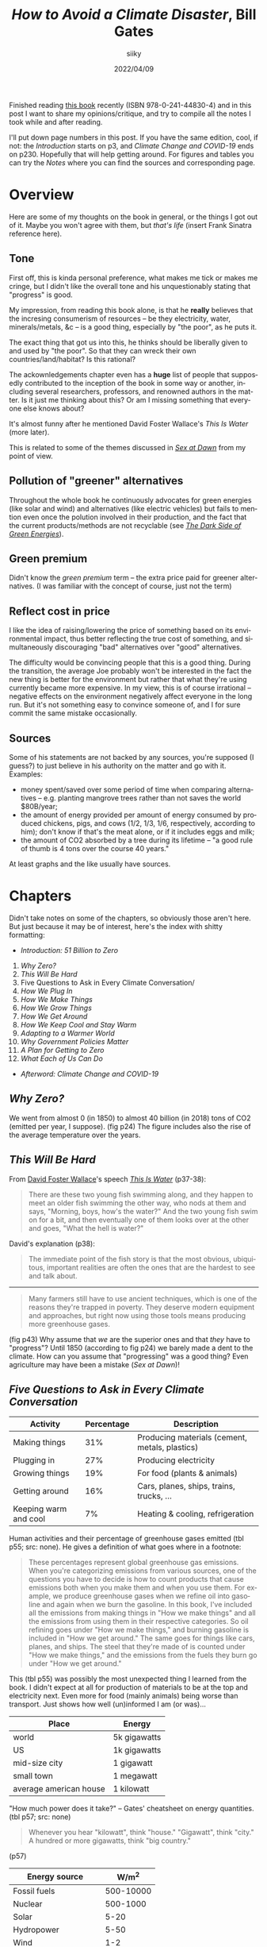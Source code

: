 #+TITLE: /How to Avoid a Climate Disaster/, Bill Gates
#+AUTHOR: siiky
#+DATE: 2022/04/09
#+LANGUAGE: en

Finished reading [[https://en.wikipedia.org/wiki/How_to_Avoid_a_Climate_Disaster][this book]] recently (ISBN 978-0-241-44830-4) and in this post I
want to share my opinions/critique, and try to compile all the notes I took
while and after reading.

I'll put down page numbers in this post. If you have the same edition, cool, if
not: the /Introduction/ starts on p3, and /Climate Change and COVID-19/ ends on
p230. Hopefully that will help getting around. For figures and tables you can
try the /Notes/ where you can find the sources and corresponding page.

* Overview

Here are some of my thoughts on the book in general, or the things I got out of
it. Maybe you won't agree with them, but /that's life/ (insert Frank Sinatra
reference here).

** Tone

First off, this is kinda personal preference, what makes me tick or makes me
cringe, but I didn't like the overall tone and his unquestionably stating that
"progress" is good.

My impression, from reading this book alone, is that he *really* believes that
the incresing consumerism of resources -- be they electricity, water,
minerals/metals, &c -- is a good thing, especially by "the poor", as he puts it.

The exact thing that got us into this, he thinks should be liberally given to
and used by "the poor". So that they can wreck their own countries/land/habitat?
Is this rational?

The ackownledgements chapter even has a *huge* list of people that supposedly
contributed to the inception of the book in some way or another, including
several researchers, professors, and renowned authors in the matter. Is it just
me thinking about this? Or am I missing something that everyone else knows
about?

It's almost funny after he mentioned David Foster Wallace's /This Is Water/
(more later).

This is related to some of the themes discussed in [[https://en.wikipedia.org/wiki/Sex_at_Dawn][/Sex at Dawn/]] from my
point of view.

** Pollution of "greener" alternatives

Throughout the whole book he continuously advocates for green energies (like
solar and wind) and alternatives (like electric vehicles) but fails to mention
even once the polution involved in their production, and the fact that the
current products/methods are not recyclable (see [[https://en.wikipedia.org/wiki/Guillaume_Pitron][/The Dark Side of Green
Energies/]]).

** Green premium

Didn't know the /green premium/ term -- the extra price paid for greener
alternatives. (I was familiar with the concept of course, just not the term)

** Reflect cost in price

I like the idea of raising/lowering the price of something based on its
environmental impact, thus better reflecting the true cost of something, and
simultaneously discouraging "bad" alternatives over "good" alternatives.

The difficulty would be convincing people that this is a good thing. During the
transition, the average Joe probably won't be interested in the fact the new
thing is better for the environment but rather that what they're using currently
became more expensive. In my view, this is of course irrational -- negative
effects on the environment negatively affect everyone in the long run. But it's
not something easy to convince someone of, and I for sure commit the same
mistake occasionally.

** Sources

Some of his statements are not backed by any sources, you're supposed (I guess?)
to just believe in his authority on the matter and go with it. Examples:

+ money spent/saved over some period of time when comparing alternatives -- e.g. planting mangrove trees rather than not saves the world $80B/year;
+ the amount of energy provided per amount of energy consumed by produced chickens, pigs, and cows (1/2, 1/3, 1/6, respectively, according to him); don't know if that's the meat alone, or if it includes eggs and milk;
+ the amount of CO2 absorbed by a tree during its lifetime -- "a good rule of thumb is 4 tons over the course 40 years."

At least graphs and the like usually have sources.

* Chapters

Didn't take notes on some of the chapters, so obviously those aren't here. But
just because it may be of interest, here's the index with shitty formatting:

+ /Introduction: 51 Billion to Zero/

1. /Why Zero?/
2. /This Will Be Hard/
3. Five Questions to Ask in Every Climate Conversation/
4. /How We Plug In/
5. /How We Make Things/
6. /How We Grow Things/
7. /How We Get Around/
8. /How We Keep Cool and Stay Warm/
9. /Adapting to a Warmer World/
10. /Why Government Policies Matter/
11. /A Plan for Getting to Zero/
12. /What Each of Us Can Do/

+ /Afterword: Climate Change and COVID-19/

** /Why Zero?/

We went from almost 0 (in 1850) to almost 40 billion (in 2018) tons of CO2
(emitted per year, I suppose). (fig p24) The figure includes also the rise of
the average temperature over the years.

** /This Will Be Hard/

From [[https://en.wikipedia.org/wiki/David_Foster_Wallace][David Foster Wallace]]'s speech [[https://en.wikipedia.org/wiki/This_Is_Water][/This Is Water/]] (p37-38):

#+BEGIN_QUOTE
There are these two young fish swimming along, and they happen to meet an older
fish swimming the other way, who nods at them and says, "Morning, boys, how's
the water?" And the two young fish swim on for a bit, and then eventually one of
them looks over at the other and goes, "What the hell is water?"
#+END_QUOTE

David's explanation (p38):

#+BEGIN_QUOTE
The immediate point of the fish story is that the most obvious, ubiquitous,
important realities are often the ones that are the hardest to see and talk
about.
#+END_QUOTE

-----

#+BEGIN_QUOTE
Many farmers still have to use ancient techniques, which is one of the reasons
they're trapped in poverty. They deserve modern equipment and approaches, but
right now using those tools means producing more greenhouse gases.
#+END_QUOTE

(fig p43) Why assume that /we/ are the superior ones and that /they/ have to
"progress"? Until 1850 (according to fig p24) we barely made a dent to the
climate. How can you assume that "progressing" was a good thing? Even
agriculture may have been a mistake (/Sex at Dawn/)!

** /Five Questions to Ask in Every Climate Conversation/

|-----------------------+------------+------------------------------------------------|
| Activity              | Percentage | Description                                    |
|-----------------------+------------+------------------------------------------------|
| Making things         |        31% | Producing materials (cement, metals, plastics) |
| Plugging in           |        27% | Producing electricity                          |
| Growing things        |        19% | For food (plants & animals)                    |
| Getting around        |        16% | Cars, planes, ships, trains, trucks, ...       |
| Keeping warm and cool |         7% | Heating & cooling, refrigeration               |
|-----------------------+------------+------------------------------------------------|

Human activities and their percentage of greenhouse gases emitted (tbl p55; src:
none). He gives a definition of what goes where in a footnote:

#+BEGIN_QUOTE
These percentages represent global greenhouse gas emissions. When you're
categorizing emissions from various sources, one of the questions you have to
decide is how to count products that cause emissions both when you make them and
when you use them. For example, we produce greenhouse gases when we refine oil
into gasoline and again when we burn the gasoline. In this book, I've included
all the emissions from making things in "How we make things" and all the
emissions from using them in their respective categories. So oil refining goes
under "How we make things," and burning gasoline is included in "How we get
around." The same goes for things like cars, planes, and ships. The steel that
they're made of is counted under "How we make things," and the emissions from
the fuels they burn go under "How we get around."
#+END_QUOTE

This (tbl p55) was possibly the most unexpected thing I learned from the book. I
didn't expect at all for production of materials to be at the top and
electricity next. Even more for food (mainly animals) being worse than
transport. Just shows how well (un)informed I am (or was)...

|------------------------+--------------|
| Place                  | Energy       |
|------------------------+--------------|
| world                  | 5k gigawatts |
| US                     | 1k gigawatts |
| mid-size city          | 1 gigawatt   |
| small town             | 1 megawatt   |
| average american house | 1 kilowatt   |
|------------------------+--------------|

"How much power does it take?" -- Gates' cheatsheet on energy quantities. (tbl
p57; src: none)

#+BEGIN_QUOTE
Whenever you hear "kilowatt", think "house." "Gigawatt", think "city." A hundred
or more gigawatts, think "big country."
#+END_QUOTE

(p57)

|----------------------+-----------|
| Energy source        |     W/m^2 |
|----------------------+-----------|
| Fossil fuels         | 500-10000 |
| Nuclear              |  500-1000 |
| Solar                |      5-20 |
| Hydropower           |      5-50 |
| Wind                 |       1-2 |
| Wood & other biomass |        <1 |
|----------------------+-----------|

"How much power can we generate per square meter?". (tbl p58; src: none) Has
this note about solar:

#+BEGIN_QUOTE
The power density of solar could theoretically reach 100 W/m^2, though no one
has accomplished this yet.
#+END_QUOTE

** /How We Plug In/

Again suggesting it's a good thing to increase energy usage. (p74)

-----

|-------------------+----------|
| Source            | Tons/TWh |
|-------------------+----------|
| Solar             |     16.4 |
| Hydropower        |     13.9 |
| Wind              |      9.9 |
| Geothermal        |      5.3 |
| Coal              |     1.39 |
| Nuclear (fission) |     0.99 |
| Natural gas       |     0.79 |
|-------------------+----------|

Histogram showing the amount of resources needed to build and run a power plant
of different types, measured in tons of material per TWh, ordered from most to
least material hungry. (tbl p85; src: /U.S. Department of Energy/) The numbers here are
approximate, measured with a ruler.

|-------------------+------------|
| Energy Source     | Deaths/TWh |
|-------------------+------------|
| Coal              |       24.6 |
| Oil               |       18.4 |
| Biomass           |        4.6 |
| Gas               |        2.8 |
| Nuclear (fission) |       0.07 |
|-------------------+------------|

Histogram showing number of deaths per unit of electricity generated. (p87; src:
/Our World in Data/) The numbers here are exact, each column had a label.

#+BEGIN_QUOTE
Imagine if everyone had gotten together one day and said, "Hey, cars are killing
people. They're dangerous. Let's stop driving and give up these automobiles."
#+END_QUOTE

Analogy with cars about how we stopped using and researching nuclear energy
because of the past accidents. (p86)

It goes both ways too. We stopped using nuclear because of the accidents, but
even though the other energy sources result in more deaths per unit of energy
(tbl p85), we prefer using those.

Mentions [[https://en.wikipedia.org/wiki/TerraPower][TerraPower]] (p86). Some marketing words (mainly for me to read about
later): [[https://en.wikipedia.org/wiki/Traveling_wave_reactor]["traveling wave reactor"]], capable of running off of the waste of other
reactors (that is, used up Uranium, Plutonium, &c). (p87)

-----

DAC ([[https://en.wikipedia.org/wiki/Direct_air_capture][Direct Air Capture]]) -- taking CO2 right off the air. (p95) The alternative,
which seems to be more practicable nowadays, is [[https://en.wikipedia.org/wiki/Carbon_capture_and_storage][point carbon capture]].

#+BEGIN_QUOTE
I used to scoff at the idea that using power more efficiently would make a dent
in climate change. My rationale: If you have limited resources to reduce
emitions (and we do), then you'd get the biggest impact by moving to zero
emissions rather than by spending a lot trying to reduce the demand for energy.
#+END_QUOTE

A comment about using less energy. (p95) Is it dumb or what? The following
paragraph:

#+BEGIN_QUOTE
Anything that reduces the scale we need to reach is helpful.
#+END_QUOTE

(p96) Whouldathunkit! Finally he says something more sensible:

#+BEGIN_QUOTE
There's also a related approach called load shifting or demand shifting, which
involves using power more consistently throughout the day.
#+END_QUOTE

(p96) This sounds like a /very/ good idea, for the reason he states afterwards:

#+BEGIN_QUOTE
Right now, we tend to generate power when we use it -- for example, cranking up
electric plants to run a city's light at night. With load shifting, though, we
do the opposite: we use more electricity when it's cheapest to generate.
#+END_QUOTE

(p96) And he goes on giving some examples of changes of thinking and habits.

This relates to a habit that I have to break... I tend to stay up late and wake
up late.

** /How We Grow Things/

[[https://en.wikipedia.org/wiki/Norman_Borlaug][Normam Borlaug]] -- discoverer/inventor of "super crops". (p115)

A grown chicken gives 1 calorie for every 2 calories that it consumes; a pig 1
for every 3 calories; cows 1 for every 6. That is, we get only 1/2, 1/3, and
1/6, respectively, of the energy "we put in". (p115; src: none)

Graph of the trend of meat consumption on some countries over the years, from
2000 to 2020, with predictions until 2028. (fig p116; src: /OECD-FAO
Agricultural Outlook 2020/) In 2020, million tons of meat consumed (approximate
numbers, measured with a ruler): Mexico, 9.6; Brazil, 19.2; EU, 40; USA, 42;
China, 80.

-----

After exposing how "growing" animals (significantly) contributes to global
warming and how greenhouse gases come to be from this practice, and of ways to
work around that or improve the situation (such as bioengineering animals to not
produce greenhouse gases), this comes along:

#+BEGIN_QUOTE
A hard-core vegan might propose another solution: /Instead of trying all these
ways of reducing emissions, we should just stop raising livestock./ I can see
the appeal of that argument, but I don't think it's realistic. For one thing,
meat plays too important a role in human culture. In many parts of the world,
even where it's scarce, eating meat is a crucial part of festivals and
celebrations. In France, the gastronomic meal -- including started, meat or
fish, cheese, and dessert -- is officially listed as part of the country's
Intangible Cultural Heritage of Humanity. According to the listing on the UNESCO
website, "The gastronomic meal emphasizes togetherness, the pleasure of taste,
and the balance between human beings and the products of nature"
#+END_QUOTE

Gates on "hard-core [[https://en.wikipedia.org/wiki/Veganism][veganism]]". (p118-119)

/*What the fuck?*/

1st WTF: "hard-core vegan"? I'm pretty sure a vegan doesn't have to be hardcore
to be of that opinion.

2nd WTF: "[[https://en.wikipedia.org/wiki/Cultural_heritage][Cultural Heritage]]"? My brain goes [[https://en.wikipedia.org/wiki/Computer_says_no][/computer says no/]] with this... The
culture we're leaving behind -- possibly literally -- is to destroy what made it
possible to exist in the first place?

3rd WTF: [[https://en.wikipedia.org/wiki/Unesco][UNESCO]]? Aren't these the guys behind the [[https://en.wikipedia.org/wiki/Sustainable_Development_Goals][SDGs]] ("Sustainable Development
Goals" -- quotes super apropes)?

The same guys that put "Climate action", "Life below water", and "Life on land"
as /almost/ the least important goals (13, 14, and 15, respectively -- out of 17
-- [[https://upload.wikimedia.org/wikipedia/commons/a/a7/Sustainable_Development_Goals.svg][pic]])? So much for sustainable...

The same guys that put water (6) as less important than poverty (1), food (2),
health & well being (3), quality education (4), and gender equality (5)? Yes,
everybody knows you all your thirsts with knowledge quench! And what not...

And what the hell are "No poverty" (1), "Responsible consumption and production"
(12) and "Partnerships for the goals" (17), anyway? Couldn't they have been any
vaguer?

(To be fair, I haven't read each of the [[https://en.wikipedia.org/wiki/List_of_Sustainable_Development_Goal_targets_and_indicators][goals' descriptions]])

4th WTF: "togetherness"? You have to eat an animal (or animal product) to feel
close to other people, like your friends and family? Reminds me of [[https://www.flashforwardpod.com/2016/08/10/episode-19-wheres-the-beef][this episode
of FlashForward]] where a listener/commenter(?) said "a sunday isn't a sunday
without my chicken wings" or something of the sort. Ok, then... Maybe I'm really
so very abnormally undemanding, but I'm good with a (literal) walk in the park.

5th WTF: "pleasure of taste"? Hmmm... Let's see. How do you season your meat or
fish? Salt (lit. some rock out of sea water)? Spices (plants, seeds, roots,
...)? Butter (very likely margerine -- plant)? Some garlic (plant) and/or onion
(plant)? Maybe some alcoholic beverage (wine -- grapes; beer -- cereals; vodka
-- cereals/potatoes; rum -- sugarcanes)? Why use so many non-animal products if
the said "pleasure of taste" is due to the meat? Admittedly, nowhere does it say
that the "pleasure of taste" is due to the meat; but why would it be mentioned
otherwise?

6th WTF: "balance between human beings and the products of nature"? Must have
been a typo for sure: "inbalance". And yes, good thing we, the good, well
intentioned humans, are here to consume all the products of nature, otherwise
they would all go to waste! And y'all know that waste is a sin! Oh wait...

This must be the most stupidestest paragraph of the entire book... He does say
he enjoys a good burger, but it would be only an assumption, of course, to think
that this is his opinion or that he's just sharing something he's heard. Plus,
he also says he has invested in two companies working on "[[https://en.wikipedia.org/wiki/Meat_substitutes][plant-based meat]]":
[[https://en.wikipedia.org/wiki/Beyond_meat][/Beyond Meat/]] and [[https://en.wikipedia.org/wiki/Impossible_Foods][/Impossible Foods/]]. (I think calling it "plant-based meat" is
stupid -- if it's plant-based then it's not meat -- but whatever, after that
paragraph...)

And yes, some of my comments above may be a bit exaggedated, but... /*what the
fuck?*/

-----

Raises a few good questions about the idea of planting trees. (p128-129)

*** /How much carbon dioxide can a tree absorb in its lifetime?/

That bit mentioned at the top of the post:

#+BEGIN_QUOTE
(...) a good rule of thumb is 4 tons over the course 40 years.
#+END_QUOTE

*** /How long will the tree survive?/

#+BEGIN_QUOTE
If it burns down, all the carbon dioxide it was storing will be released into
the atmosphere.
#+END_QUOTE

*** /What would've happened if you hadn't planted that tree?/

#+BEGIN_QUOTE
If a tree would've grown there naturally, you haven't added any extra carbon
absorption.
#+END_QUOTE

*** /In what part of the world will you plant the tree?/

#+BEGIN_QUOTE
(...) trees in snowy areas cause more warming than cooling, because they're
darker than the snow and ice (...). (...) trees in tropical forests cause more
cooling than warming, because they release a lot of moisture, which becomes
clouds, which reflect sunlight. Trees in the midlatitudes -- between the tropics
and the polar circles -- are more or less a wash.
#+END_QUOTE

*** /Was anything else growing in that spot?/

#+BEGIN_QUOTE
If, for example, you eliminate a soybean farm and replace it with a fores,
you've reduced the total amount of soybeans available, which will drive up their
price, making it more likely that someone will cut down trees somewhere else to
grow soybeans. This will offset at least some of the good you do by planting
your trees.
#+END_QUOTE

** /How We Keep Cool and Stay Warm/

Mentions the [[https://en.wikipedia.org/wiki/Bullitt_Center][Bullit Center]], an uber environment friendly building in Seattle.
(p157-158)

Mentions [[https://en.wikipedia.org/wiki/Air_conditioning][ACs]] a few times and how they're oh so cool, but darn it they pollute...

Would have been a better use of paper talking about some alternatives not based
on electricity. For heating, a [[https://en.wikipedia.org/wiki/Rocket_mass_heater][rocket mass heater]] (some people also call it a
[[https://en.wikipedia.org/wiki/Rocket_stove][rocket stove]], even though they seem to be different things) sounds like a very
good idea. The Wikipedia page about ACs also presents some alternatives.

** /Adapting to a Warmer World/

#+BEGIN_QUOTE
All told, mangroves help the world avoid some $80 billion a year in losses from
floods, and they save billions more in other ways. Planting mangroves is much
cheaper than building breakwaters, and the trees also improve the water quality.
#+END_QUOTE

Pros of planting [[https://en.wikipedia.org/wiki/Mangrove][mangrove]] trees. (p172-173; src: none)

* Mentioned books

Books mentioned throughout the book -- may have missed some.

+ /Energy Transitions/, [[https://en.wikipedia.org/wiki/Vaclav_Smil][Vaclav Smil]] (p43)
+ /Energy Myths and Realities/, Vaclav Smil (p43)
+ /Earth's Changing Climate/ -- can't find much info on this one, but I believe the ISBN is 978-0-7166-2765-4.
+ /Weather for Dummies/
+ /Sustainable Energy -- Without the Hot Air/, [[https://en.wikipedia.org/wiki/David_J._C._MacKay][David MacKay]] (acknowledgements)
+ [[https://en.wikipedia.org/wiki/The_Population_Bomb][/The Population Bomb/]], [[https://en.wikipedia.org/wiki/Paul_R._Ehrlich][Paul Ehrlich]] (p113-114) -- A best selling flop; predicted tons of people dying from hunger in the 1970s and 1980s, which didn't happen.

Didn't take note of the page of some of the books and I can't find them now...

* Conclusion

It's likely that there are sources out there to learn about the problem better
than this book, but I learned some things from it. So to me it was worth
reading, even though there were a few negative points and where I

- [ ] Strongly agree
- [ ] Agree
- [ ] Slightly agree
- [ ] Neither agree nor disagree
- [ ] Slightly disagree
- [ ] Disagree
- [X] Strongly disagree

The tone of the book really did turn me off a bit... But that's probably just
me. Other than that, a really big omission is that of the pollution of "greener"
alternatives. However, to give him some credit, he seems to really be invested
in the problem and to be investing some phat $$$ into it.

Whether it's worth reading for you depends on you, however. If you're well into
the topic, you probably learned nothing from this post, and in that case maybe
you won't learn nothing from the book that's significantly worth it either. On
the other hand, if you're leaving this post more informed than you were before,
you may want to give the book a try.

If you have a different view on points I've raised, contact me, I'm interested
in what other people have to say about the topic. If you know your stuff and
have reading suggestions, *do contact me!*

